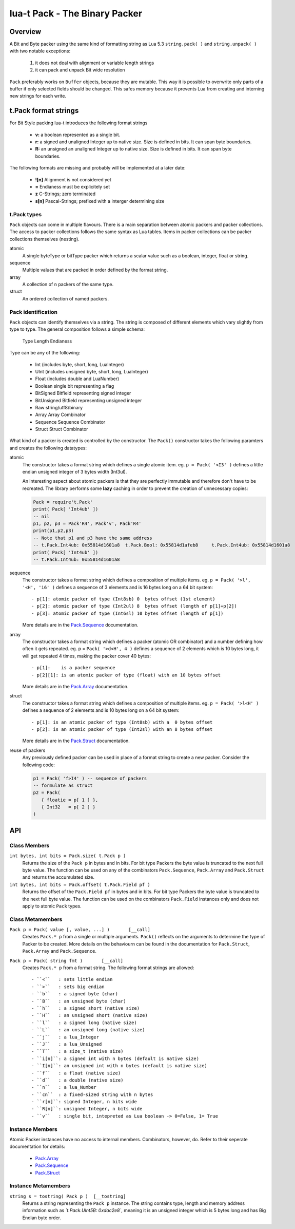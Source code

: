 lua-t Pack - The Binary Packer
++++++++++++++++++++++++++++++++


Overview
========

A Bit and Byte packer using the same kind of formatting string as Lua 5.3
``string.pack( )`` and ``string.unpack( )`` with two notable exceptions:

   #. it does not deal with alignment or variable length strings
   #. it can pack and unpack Bit wide resolution

``Pack`` preferably works on ``Buffer`` objects, because they are mutable.
This way it is possible to overwrite only parts of a buffer if only selected
fields should be changed.  This safes memory because it prevents Lua from
creating and interning  new strings for each write.

t.Pack format strings
=====================

For Bit Style packing lua-t introduces the following format strings

 - **v:** a boolean represented as a single bit.
 - **r:** a signed and unaligned Integer up to native size.  Size is
   defined in bits.  It can span byte boundaries.
 - **R:** an unsigned an unaligned Integer up to native size.  Size is
   defined in bits.  It can span byte boundaries.

The following formats are missing and probably will be implemented at a
later date:

 - **![n]**  Alignment is not considered yet
 - **=**     Endianess must be explicitely set
 - **z**     C-Strings; zero terminated
 - **s[n]**  Pascal-Strings; prefixed with a interger determining size


t.Pack types
------------

``Pack`` objects can come in multiple flavours.  There is a main separation
between atomic packers and packer collections.  The access to packer
collections follows the same syntax as Lua tables.  Items in packer
collections can be packer collections themselves (nesting).

atomic
  A single byteType or bitType packer which returns a scalar value such as a
  boolean, integer, float or string.

sequence
  Multiple values that are packed in order defined by the format string.

array
  A collection of ``n`` packers of the same type.

struct
  An ordered collection of named packers.


Pack identification
---------------------

``Pack`` objects can identify themselves via a string.  The string is
composed of different elements which vary slightly from type to type.  The
general composition follows a simple schema:

   Type Length Endianess

Type can be any of the following:

   - Int          (includes byte, short, long, LuaInteger)
   - UInt         (includes unsigned byte, short, long, LuaInteger)
   - Float        (includes double and LuaNumber)
   - Boolean      single bit representing a flag
   - BitSigned    Bitfield representing signed integer
   - BitUnsigned  Bitfield representing unsigned integer
   - Raw          string/utf8/binary
   - Array        Array Combinator
   - Sequence     Sequence Combinator
   - Struct       Struct Combinator

What kind of a packer is created is controlled by the constructor.  The
``Pack()`` constructor takes the following paramters and creates the
following datatypes:

atomic
  The constructor takes a format string which defines a single atomic item.
  eg. ``p = Pack( '<I3' )`` defines a little endian unsigned integer of 3
  bytes width (Int3ul).

  An interesting aspect about atomic packers is that they are perfectly
  immutable and therefore don't have to be recreated.  The library performs
  some **lazy** caching in order to prevent the creation of unnecessary
  copies:

  .. code:: lua

   Pack = require't.Pack'
   print( Pack[ 'Int4ub' ])
   -- nil
   p1, p2, p3 = Pack'R4', Pack'v', Pack'R4'
   print(p1,p2,p3)
   -- Note that p1 and p3 have the same address
   -- t.Pack.Int4ub: 0x55814d1601a8  t.Pack.Bool: 0x55814d1afeb8     t.Pack.Int4ub: 0x55814d1601a8
   print( Pack[ 'Int4ub' ])
   -- t.Pack.Int4ub: 0x55814d1601a8

sequence
  The constructor takes a format string which defines a composition of
  multiple items.  eg. ``p = Pack( '>l', '<H', 'i6' )`` defines a sequence
  of 3 elements and is 16 bytes long on a 64 bit system::

   - p[1]: atomic packer of type (Int8sb) 0  bytes offset (1st element)
   - p[2]: atomic packer of type (Int2ul) 8  bytes offset (length of p[1]+p[2])
   - p[3]: atomic packer of type (Int6sl) 10 bytes offset (length of p[1])

  More details are in the `Pack.Sequence <Pack.Sequence.rst>`__
  documentation.

array
  The constructor takes a format string which defines a packer (atomic OR
  combinator) and a number defining how often it gets repeated.
  eg. p = ``Pack( '>d<H', 4 )`` defines a sequence of 2 elements which is
  10 bytes long, it will get repeated 4 times, making the packer cover 40
  bytes::

   - p[1]:    is a packer sequence
   - p[2][1]: is an atomic packer of type (float) with an 10 bytes offset

  More details are in the `Pack.Array <Pack.Array.rst>`__ documentation.

struct
  The constructor takes a format string which defines a composition of
  multiple items. eg. ``p = Pack( '>l<H' )`` defines a sequence of 2
  elements and is 10 bytes long on a 64 bit system::

   - p[1]: is an atomic packer of type (Int8sb) with a  0 bytes offset
   - p[2]: is an atomic packer of type (Int2sl) with an 8 bytes offset

  More details are in the `Pack.Struct <Pack.Struct.rst>`__ documentation.

reuse of packers
  Any previously defined packer can be used in place of a format string to
  create a new packer.  Consider the following code:

  .. code:: lua

   p1 = Pack( 'f>I4' ) -- sequence of packers
   -- formulate as struct
   p2 = Pack(
      { floatie = p[ 1 ] },
      { Int32   = p[ 2 ] }
   )


API
===

Class Members
-------------

``int bytes, int bits = Pack.size( t.Pack p )``
  Returns the size of the ``Pack p`` in bytes and in bits.  For bit type
  Packers the byte value is truncated to the next full byte value.  The
  function can be used on any of the combinators ``Pack.Sequence``,
  ``Pack.Array`` and ``Pack.Struct`` and returns the accumulated size.

``int bytes, int bits = Pack.offset( t.Pack.Field pf )``
  Returns the offset of the ``Pack.Field pf`` in bytes and in bits.  For bit
  type Packers the byte value is truncated to the next full byte value.  The
  function can be used on the combinators ``Pack.Field`` instances only and
  does not apply to atomic ``Pack`` types.


Class Metamembers
-----------------

``Pack p = Pack( value [, value, ...] )       [__call]``
  Creates ``Pack.* p`` from a single or multiple arguments. ``Pack()``
  reflects on the arguments to determine the type of Packer to be created.
  More details on the behaviourn can be found in the documentation for
  ``Pack.Struct``, ``Pack.Array`` and ``Pack.Sequence``.

``Pack p = Pack( string fmt )       [__call]``
  Creates ``Pack.* p`` from a format string.  The following format strings
  are allowed::

    - ``<``   : sets little endian
    - ``>``   : sets big endian
    - ``b``   : a signed byte (char)
    - ``B``   : an unsigned byte (char)
    - ``h``   : a signed short (native size)
    - ``H``   : an unsigned short (native size)
    - ``l``   : a signed long (native size)
    - ``L``   : an unsigned long (native size)
    - ``j``   : a lua_Integer
    - ``J``   : a lua_Unsigned
    - ``T``   : a size_t (native size)
    - ``i[n]``: a signed int with n bytes (default is native size)
    - ``I[n]``: an unsigned int with n bytes (default is native size)
    - ``f``   : a float (native size)
    - ``d``   : a double (native size)
    - ``n``   : a lua_Number
    - ``cn``  : a fixed-sized string with n bytes
    - ``r[n]``: signed Integer, n bits wide
    - ``R[n]``: unsigned Integer, n bits wide
    - ``v``   : single bit, intepreted as Lua boolean -> 0=False, 1= True

Instance Members
----------------

Atomic Packer instances have no access to internal members.  Combinators,
however, do.  Refer to their seperate documentation for details:

 - `Pack.Array <Pack.Array.rst>`__
 - `Pack.Sequence <Pack.Sequence.rst>`__
 - `Pack.Struct <Pack.Struct.rst>`__

Instance Metamembers
--------------------

``string s = tostring( Pack p )  [__tostring]``
  Returns a string representing the ``Pack p`` instance.  The string
  contains type, length and memory address information such as
  *`t.Pack.UInt5B: 0xdac2e8`*, meaning it is an unsigned integer which is 5
  bytes long and has Big Endian byte order.
